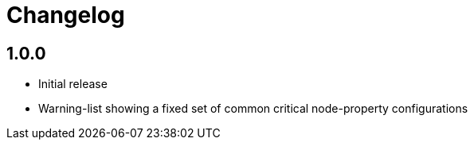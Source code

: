 = Changelog

== 1.0.0
* Initial release
* Warning-list showing a fixed set of common critical node-property configurations
